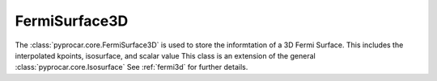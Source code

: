 FermiSurface3D
========================

The :class:`pyprocar.core.FermiSurface3D` is used to store the informtation of a 3D Fermi Surface. 
This includes the interpolated kpoints, isosurface, and scalar value This class is an extension of the general :class:`pyprocar.core.Isosurface` 
See :ref:`fermi3d` for further details.

.. autosummary::
   :toctree: _autosummary

   pyprocar.core.FermiSurface3D